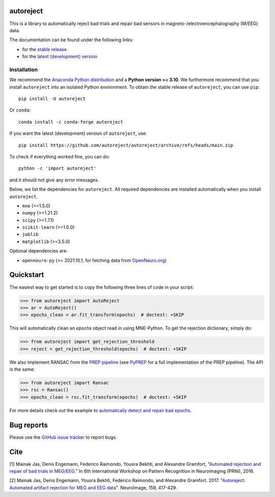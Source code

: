 autoreject
==========

|CircleCI|_ |GitHub Actions|_ |Codecov|_ |PyPI|_ |Conda-Forge|_

.. |CircleCI| image:: https://circleci.com/gh/autoreject/autoreject/tree/main.svg?style=shield&circle-token=:circle-token
.. _CircleCI: https://circleci.com/gh/autoreject/autoreject

.. |GitHub Actions| image:: https://github.com/autoreject/autoreject/actions/workflows/test.yml/badge.svg
.. _GitHub Actions: https://github.com/autoreject/autoreject/actions/workflows/test.yml

.. |Codecov| image:: http://codecov.io/github/autoreject/autoreject/coverage.svg?branch=main
.. _Codecov: http://codecov.io/github/autoreject/autoreject?branch=main

.. |PyPI| image:: https://badge.fury.io/py/autoreject.svg
.. _PyPI: https://badge.fury.io/py/autoreject

.. |Conda-Forge| image:: https://img.shields.io/conda/vn/conda-forge/autoreject.svg
.. _Conda-Forge: https://anaconda.org/conda-forge/autoreject/

This is a library to automatically reject bad trials and repair bad sensors in magneto-/electroencephalography (M/EEG) data.

.. image:: https://autoreject.github.io/stable/_images/sphx_glr_plot_auto_repair_001.png
   :width: 400


The documentation can be found under the following links:

- for the `stable release <https://autoreject.github.io/stable/index.html>`_
- for the `latest (development) version <https://autoreject.github.io/dev/index.html>`_

.. docs_readme_include_label

Installation
------------

We recommend the `Anaconda Python distribution <https://www.anaconda.com/>`_
and a **Python version >= 3.10**.
We furthermore recommend that you install ``autoreject`` into an isolated
Python environment.
To obtain the stable release of ``autoreject``, you can use ``pip``::

    pip install -U autoreject

Or ``conda``::

    conda install -c conda-forge autoreject

If you want the latest (development) version of ``autoreject``, use::

    pip install https://github.com/autoreject/autoreject/archive/refs/heads/main.zip

To check if everything worked fine, you can do::

    python -c 'import autoreject'

and it should not give any error messages.

Below, we list the dependencies for ``autoreject``.
All required dependencies are installed automatically when you install ``autoreject``.

* ``mne`` (>=1.5.0)
* ``numpy`` (>=1.21.2)
* ``scipy`` (>=1.7.1)
* ``scikit-learn`` (>=1.0.0)
* ``joblib``
* ``matplotlib`` (>=3.5.0)

Optional dependencies are:

* ``openneuro-py`` (>= 2021.10.1, for fetching data from `OpenNeuro.org <https://openneuro.org>`_)

Quickstart
==========

The easiest way to get started is to copy the following three lines of code
in your script:

.. code:: python

	>>> from autoreject import AutoReject
	>>> ar = AutoReject()
	>>> epochs_clean = ar.fit_transform(epochs)  # doctest: +SKIP

This will automatically clean an `epochs` object read in using MNE-Python. To get the
rejection dictionary, simply do:

.. code:: python

	>>> from autoreject import get_rejection_threshold
	>>> reject = get_rejection_threshold(epochs)  # doctest: +SKIP

We also implement RANSAC from the `PREP pipeline <https://doi.org/10.3389/fninf.2015.00016>`_
(see `PyPREP <https://github.com/sappelhoff/pyprep>`_ for a full implementation of the PREP pipeline).
The API is the same:

.. code:: python

	>>> from autoreject import Ransac
	>>> rsc = Ransac()
	>>> epochs_clean = rsc.fit_transform(epochs)  # doctest: +SKIP

For more details check out the example to
`automatically detect and repair bad epochs <https://autoreject.github.io/stable/_images/sphx_glr_plot_auto_repair_001.png>`_.

Bug reports
===========

Please use the `GitHub issue tracker <https://github.com/autoreject/autoreject/issues>`_ to report bugs.

Cite
====

[1] Mainak Jas, Denis Engemann, Federico Raimondo, Yousra Bekhti, and Alexandre Gramfort, "`Automated rejection and repair of bad trials in MEG/EEG <https://hal.archives-ouvertes.fr/hal-01313458/document>`_."
In 6th International Workshop on Pattern Recognition in Neuroimaging (PRNI), 2016.

[2] Mainak Jas, Denis Engemann, Yousra Bekhti, Federico Raimondo, and Alexandre Gramfort. 2017.
"`Autoreject: Automated artifact rejection for MEG and EEG data <http://www.sciencedirect.com/science/article/pii/S1053811917305013>`_".
NeuroImage, 159, 417-429.
